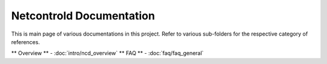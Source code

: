 =========================
Netcontrold Documentation
=========================

This is main page of various documentations in this project. Refer to various sub-folders for the respective category of references.

** Overview ** - :doc:`intro/ncd_overview`
** FAQ ** - :doc:`faq/faq_general`


